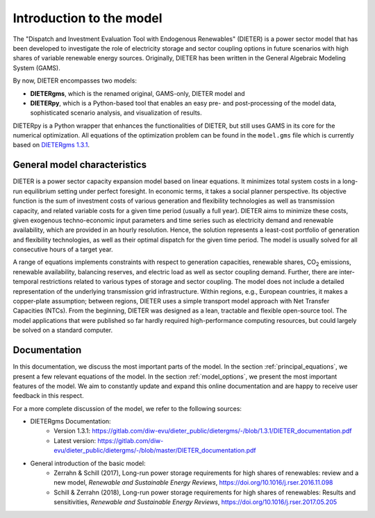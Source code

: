 ******************************
Introduction to the model
******************************

The "Dispatch and Investment Evaluation Tool with Endogenous Renewables" (DIETER) is a power sector model that has been developed to investigate the role of electricity storage and sector coupling options in future scenarios with high shares of variable renewable energy sources. Originally, DIETER has been written in the General Algebraic Modeling System (GAMS).

By now, DIETER encompasses two models: 

* **DIETERgms**, which is the renamed original, GAMS-only, DIETER model and
* **DIETERpy**, which is a Python-based tool that enables an easy pre- and post-processing of the model data, sophisticated scenario analysis, and visualization of results.

DIETERpy is a Python wrapper that enhances the functionalities of DIETER, but still uses GAMS in its core for the numerical optimization. All equations of the optimization problem can be found in the ``model.gms`` file which is currently based on `DIETERgms 1.3.1 <https://gitlab.com/diw-evu/dieter_public/dietergms/-/tree/1.3.1>`_.


General model characteristics
--------------------------------

DIETER is a power sector capacity expansion model based on linear equations. It minimizes total system costs in a long-run equilibrium setting under perfect foresight. In economic terms, it takes a social planner perspective. Its objective function is the sum of investment costs of various generation and flexibility technologies as well as transmission capacity, and related variable costs for a given time period (usually a full year). DIETER aims to minimize these costs, given exogenous techno-economic input parameters and time series such as electricity demand and renewable availability, which are provided in an hourly resolution. Hence, the solution represents a least-cost portfolio of generation and flexibility technologies, as well as their optimal dispatch for the given time period. The model is usually solved for all consecutive hours of a target year. 

A range of equations implements constraints with respect to generation capacities, renewable shares, CO\ :sub:`2`\  emissions, renewable availability, balancing reserves, and electric load as well as sector coupling demand. Further, there are inter-temporal restrictions related to various types of storage and sector coupling. The model does not include a detailed representation of the underlying transmission grid infrastructure. Within regions, e.g., European countries, it makes a copper-plate assumption; between regions, DIETER uses a simple transport model approach with Net Transfer Capacities (NTCs). From the beginning, DIETER was designed as a lean, tractable and flexible open-source tool. The model applications that were published so far hardly required high-performance computing resources, but could largely be solved on a standard computer. 

Documentation
--------------

In this documentation, we discuss the most important parts of the model. In the section :ref:`principal_equations`, we present a few relevant equations of the model. In the section :ref:`model_options`, we present the most important features of the model. We aim to constantly update and expand this online documentation and are happy to receive user feedback in this respect.

For a more complete discussion of the model, we refer to the following sources:

* DIETERgms Documentation: 
    * Version 1.3.1: https://gitlab.com/diw-evu/dieter_public/dietergms/-/blob/1.3.1/DIETER_documentation.pdf
    * Latest version: https://gitlab.com/diw-evu/dieter_public/dietergms/-/blob/master/DIETER_documentation.pdf
* General introduction of the basic model:
    * Zerrahn & Schill (2017), Long-run power storage requirements for high shares of renewables: review and a new model, *Renewable and Sustainable Energy Reviews*, https://doi.org/10.1016/j.rser.2016.11.098
    * Schill & Zerrahn (2018), Long-run power storage requirements for high shares of renewables: Results and sensitivities, *Renewable and Sustainable Energy Reviews*, https://doi.org/10.1016/j.rser.2017.05.205
